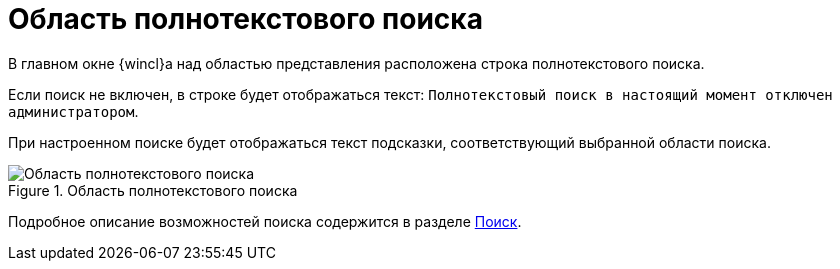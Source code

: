 = Область полнотекстового поиска

В главном окне {wincl}а над областью представления расположена строка полнотекстового поиска.

Если поиск не включен, в строке будет отображаться текст: `Полнотекстовый поиск в настоящий момент отключен администратором`.

При настроенном поиске будет отображаться текст подсказки, соответствующий выбранной области поиска.

.Область полнотекстового поиска
image::fulltext-area.png[Область полнотекстового поиска]

Подробное описание возможностей поиска содержится в разделе xref:search.adoc[Поиск].
